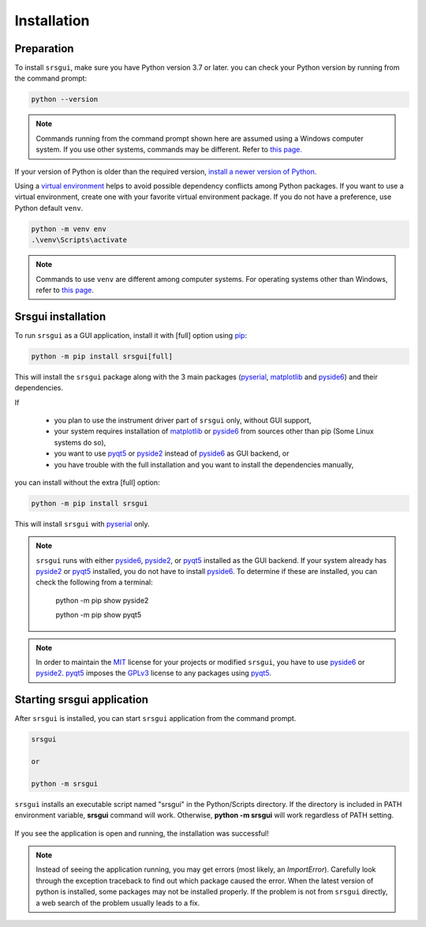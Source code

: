 Installation
==============

Preparation
------------

To install ``srsgui``,  make sure you have Python version 3.7 or later.
you can check your Python version by running from the command prompt:

.. code-block::

    python --version

.. note::

    Commands running from the command prompt shown here are assumed using
    a Windows computer system. If you use other systems, commands may be
    different. Refer to `this page. <install-packages_>`_

If your version of Python is older than the required version,
`install a newer version of Python. <install-python_>`_

Using a `virtual environment <virtual-environment_>`_ helps to avoid possible dependency
conflicts among Python packages. If you want to use a virtual environment, create one with
your favorite virtual environment package. If you do not have a preference,
use Python default ``venv``.

.. code-block::

    python -m venv env
    .\venv\Scripts\activate

.. note::
    Commands to use ``venv`` are different among computer systems. 
    For operating systems other than Windows, refer to `this page <venv_>`_.

Srsgui installation
--------------------

To run ``srsgui`` as a GUI application, install it with [full] option using pip_:

.. code-block::

    python -m pip install srsgui[full]

This will install the ``srsgui`` package along with
the 3 main packages (pyserial_, matplotlib_ and pyside6_) and their dependencies.

If

    - you plan to use the instrument driver part of ``srsgui`` only, without GUI support,
    - your system requires installation of matplotlib_ or pyside6_ from sources other than pip
      (Some Linux systems do so),
    - you want to use pyqt5_ or pyside2_ instead of pyside6_ as GUI backend, or
    - you have trouble with the full installation and you want to install the dependencies manually,

you can install without the extra [full] option:

.. code-block::

    python -m pip install srsgui

This will install ``srsgui`` with pyserial_ only.

.. note::
    ``srsgui`` runs with either pyside6_, pyside2_, or pyqt5_ installed as the GUI backend.
    If your system already has pyside2_ or pyqt5_ installed, you do not have to install pyside6_.
    To determine if these are installed, you can check the following from a terminal:

        python -m pip show pyside2

        python -m pip show pyqt5

    

.. note::
    In order to maintain the MIT_ license for your projects or modified ``srsgui``, you have to use
    pyside6_ or pyside2_. pyqt5_ imposes the GPLv3_ license to any packages using pyqt5_.

Starting srsgui application
----------------------------

After ``srsgui`` is installed, you can start ``srsgui`` application from the command prompt.

.. code-block::

    srsgui

    or

    python -m srsgui

``srsgui`` installs an executable script named "srsgui" in the Python/Scripts directory.
If the directory is included in PATH environment variable, **srsgui** command will work.
Otherwise, **python -m srsgui** will work regardless of PATH setting.

.. _top-of-initial-screen-capture:

.. figure:: ./_static/initial-screen-capture.png
    :align: center
    :figclass: align-center

If you see the application is open and running, the installation was successful!

.. note::
    Instead of seeing the application running, you may get errors (most likely, an `ImportError`).
    Carefully look through the exception traceback to find out which package caused the error.
    When the latest version of python is installed, some packages may not be installed properly. 
    If the problem is not from ``srsgui`` directly, a web search of the problem usually leads to a fix.




.. _install-packages: https://packaging.python.org/en/latest/tutorials/installing-packages/
.. _install-python: https://www.python.org/
.. _virtual-environment: https://realpython.com/python-virtual-environments-a-primer/
.. _venv: https://packaging.python.org/en/latest/guides/installing-using-pip-and-virtual-environments/
.. _pip: https://realpython.com/what-is-pip/
.. _pyserial: https://pyserial.readthedocs.io/en/latest/pyserial.html
.. _matplotlib: https://matplotlib.org/stable/tutorials/introductory/quick_start.html
.. _pyside6: https://wiki.qt.io/Qt_for_Python
.. _pyside2: https://pypi.org/project/PySide2/
.. _pyqt5: https://pypi.org/project/PyQt5/
.. _numpy: https://numpy.org/install/
.. _Mit: https://choosealicense.com/licenses/mit/
.. _GPLv3: https://choosealicense.com/licenses/gpl-3.0/
